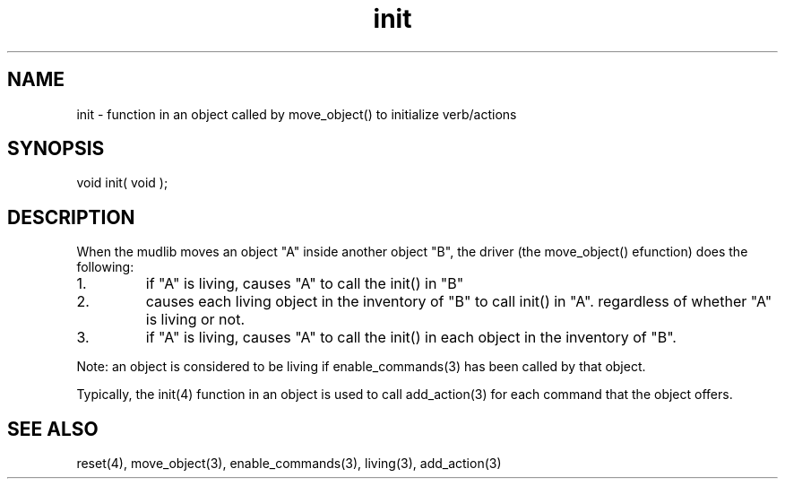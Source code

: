 .\"function in an object called by move_object() to initialize verb/actions
.TH init 4 "5 Sep 1994" MudOS "Driver Applies"

.SH NAME
init - function in an object called by move_object() to initialize verb/actions

.SH SYNOPSIS
void init( void );

.SH DESCRIPTION
When the mudlib moves an object "A" inside another object "B", the
driver (the move_object() efunction) does the following:
.TP
1.
if "A" is living, causes "A" to call the init() in "B"
.TP
2.
causes each living object in the inventory of "B" to call init() in
"A".  regardless of whether "A" is living or not.
.TP
3.
if "A" is living, causes "A" to call the init() in each object in
the inventory of "B".
.PP
Note: an object is considered to be living if enable_commands(3) has
been called by that object.
.PP
Typically, the init(4) function in an object is used to call add_action(3)
for each command that the object offers.

.SH SEE ALSO
reset(4), move_object(3), enable_commands(3), living(3), add_action(3)
